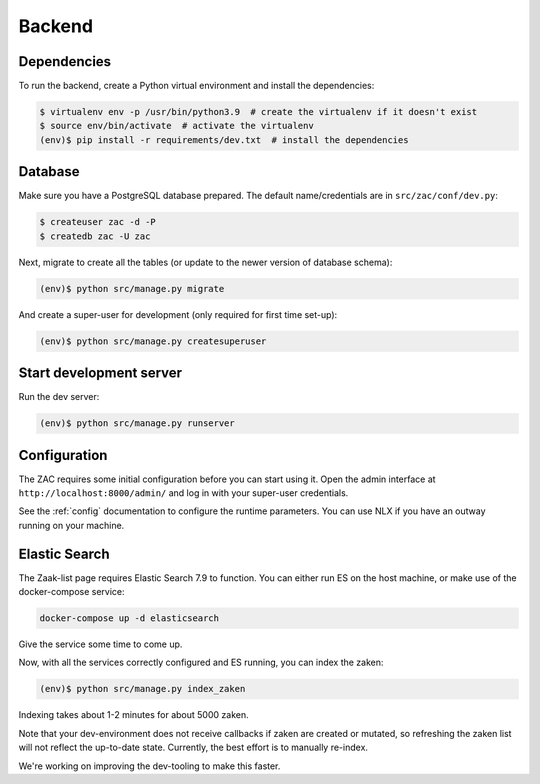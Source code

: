 Backend
=======

Dependencies
------------

To run the backend, create a Python virtual environment and install the dependencies:

.. code-block:: bash

    $ virtualenv env -p /usr/bin/python3.9  # create the virtualenv if it doesn't exist
    $ source env/bin/activate  # activate the virtualenv
    (env)$ pip install -r requirements/dev.txt  # install the dependencies

Database
--------

Make sure you have a PostgreSQL database prepared. The default name/credentials are in
``src/zac/conf/dev.py``:

.. code-block:: bash

    $ createuser zac -d -P
    $ createdb zac -U zac

Next, migrate to create all the tables (or update to the newer version of database
schema):

.. code-block:: bash

    (env)$ python src/manage.py migrate

And create a super-user for development (only required for first time set-up):

.. code-block:: bash

    (env)$ python src/manage.py createsuperuser

Start development server
------------------------

Run the dev server:

.. code-block:: bash

    (env)$ python src/manage.py runserver


Configuration
-------------

The ZAC requires some initial configuration before you can start using it. Open the
admin interface at ``http://localhost:8000/admin/`` and log in with your super-user
credentials.

See the :ref:`config` documentation to configure the runtime parameters. You can
use NLX if you have an outway running on your machine.

Elastic Search
--------------

The Zaak-list page requires Elastic Search 7.9 to function. You can either run ES
on the host machine, or make use of the docker-compose service:

.. code-block:: bash

    docker-compose up -d elasticsearch

Give the service some time to come up.

Now, with all the services correctly configured and ES running, you can index the zaken:

.. code-block:: bash

    (env)$ python src/manage.py index_zaken

Indexing takes about 1-2 minutes for about 5000 zaken.

Note that your dev-environment does not receive callbacks if zaken are created or
mutated, so refreshing the zaken list will not reflect the up-to-date state. Currently,
the best effort is to manually re-index.

We're working on improving the dev-tooling to make this faster.
